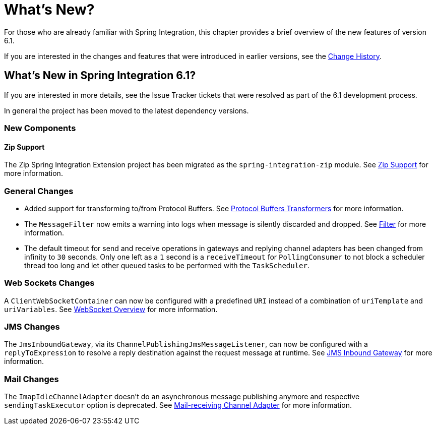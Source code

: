 [[whats-new-part]]
= What's New?

[[spring-integration-intro-new]]
For those who are already familiar with Spring Integration, this chapter provides a brief overview of the new features of version 6.1.

If you are interested in the changes and features that were introduced in earlier versions, see the <<./history.adoc#history,Change History>>.

[[whats-new]]

== What's New in Spring Integration 6.1?

If you are interested in more details, see the Issue Tracker tickets that were resolved as part of the 6.1 development process.

In general the project has been moved to the latest dependency versions.

[[x6.1-new-components]]
=== New Components

[[x6.1-zip]]
==== Zip Support

The Zip Spring Integration Extension project has been migrated as the `spring-integration-zip` module.
See <<./zip.adoc#zip,Zip Support>>  for more information.


[[x6.1-general]]
=== General Changes

 - Added support for transforming to/from Protocol Buffers.
 See <<./transformer.adoc#Protobuf-transformers, Protocol Buffers Transformers>> for more information.

 - The `MessageFilter` now emits a warning into logs when message is silently discarded and dropped.
See <<./filter.adoc#filter, Filter>> for more information.

 - The default timeout for send and receive operations in gateways and replying channel adapters has been changed from infinity to `30` seconds.
Only one left as a `1` second is a `receiveTimeout` for `PollingConsumer` to not block a scheduler thread too long and let other queued tasks to be performed with the `TaskScheduler`.

[[x6.1-web-sockets]]
=== Web Sockets Changes

A `ClientWebSocketContainer` can now be configured with a predefined `URI` instead of a combination of `uriTemplate` and `uriVariables`.
See <<./web-sockets.adoc#web-socket-overview, WebSocket Overview>> for more information.

[[x6.1-jms]]
=== JMS Changes

The `JmsInboundGateway`, via its `ChannelPublishingJmsMessageListener`, can now be configured with a `replyToExpression` to resolve a reply destination against the request message at runtime.
See <<./jms.adoc#jms-inbound-gateway, JMS Inbound Gateway>> for more information.

[[x6.1-mail]]
=== Mail Changes

The `ImapIdleChannelAdapter` doesn't do an asynchronous message publishing anymore and respective `sendingTaskExecutor` option is deprecated.
See <<./mail.adoc#mail-inbound, Mail-receiving Channel Adapter>> for more information.
